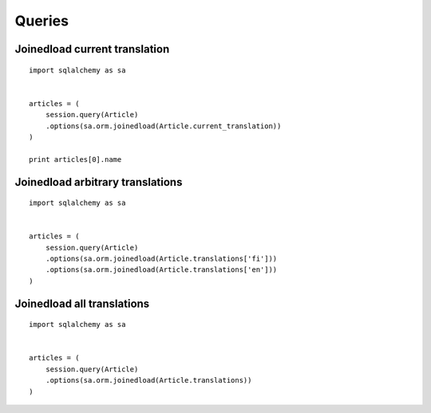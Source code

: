 
Queries
=======

Joinedload current translation
------------------------------

::


    import sqlalchemy as sa


    articles = (
        session.query(Article)
        .options(sa.orm.joinedload(Article.current_translation))
    )

    print articles[0].name


Joinedload arbitrary translations
---------------------------------

::

    import sqlalchemy as sa


    articles = (
        session.query(Article)
        .options(sa.orm.joinedload(Article.translations['fi']))
        .options(sa.orm.joinedload(Article.translations['en']))
    )


Joinedload all translations
--------------------------

::

    import sqlalchemy as sa


    articles = (
        session.query(Article)
        .options(sa.orm.joinedload(Article.translations))
    )
